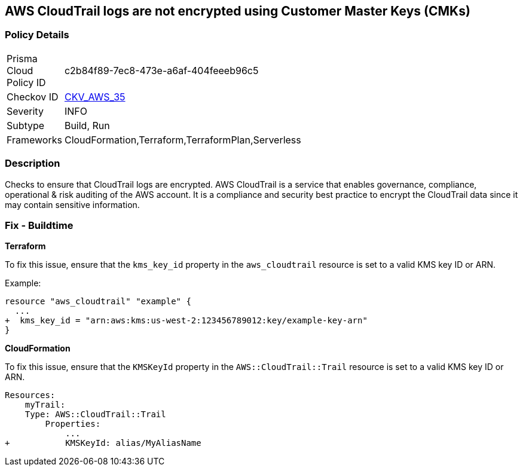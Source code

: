 == AWS CloudTrail logs are not encrypted using Customer Master Keys (CMKs)


=== Policy Details 

[width=45%]
[cols="1,1"]
|=== 
|Prisma Cloud Policy ID 
| c2b84f89-7ec8-473e-a6af-404feeeb96c5

|Checkov ID 
| https://github.com/bridgecrewio/checkov/tree/master/checkov/cloudformation/checks/resource/aws/CloudtrailEncryption.py[CKV_AWS_35]

|Severity
|INFO

|Subtype
|Build, Run

|Frameworks
|CloudFormation,Terraform,TerraformPlan,Serverless

|=== 



=== Description 

Checks to ensure that CloudTrail logs are encrypted. AWS CloudTrail is a service that enables governance, compliance, operational & risk auditing of the AWS account. It is a compliance and security best practice to encrypt the CloudTrail data since it may contain sensitive information. 

=== Fix - Buildtime


*Terraform*

To fix this issue, ensure that the `kms_key_id` property in the `aws_cloudtrail` resource is set to a valid KMS key ID or ARN.

Example:

[source,go]
----
resource "aws_cloudtrail" "example" {
  ...
+  kms_key_id = "arn:aws:kms:us-west-2:123456789012:key/example-key-arn"
}
----


*CloudFormation* 

To fix this issue, ensure that the `KMSKeyId` property in the `AWS::CloudTrail::Trail` resource is set to a valid KMS key ID or ARN.

[source,yaml]
----
Resources:
    myTrail: 
    Type: AWS::CloudTrail::Trail
        Properties: 
            ...
+           KMSKeyId: alias/MyAliasName
----
